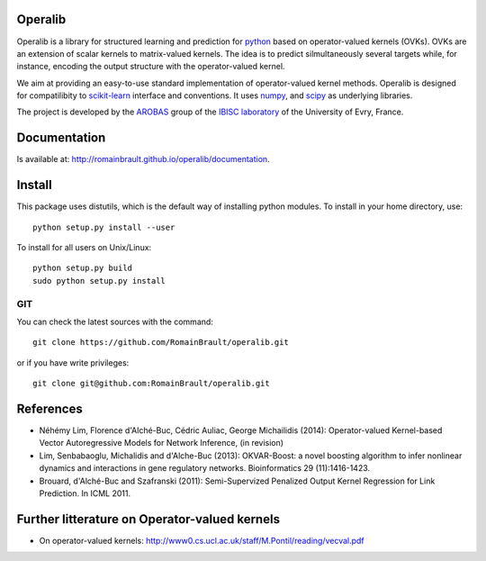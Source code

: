 .. -*- mode: rst -*-

.. |Travis| image:: https://travis-ci.org/RomainBrault/operalib.svg?branch=master
.. _Travis: https://travis-ci.org/RomainBrault/operalib

.. |Coveralls| image:: https://coveralls.io/repos/github/RomainBrault/operalib/badge.svg?branch=master
.. _Coveralls: https://coveralls.io/github/RomainBrault/operalib?branch=master

.. |CircleCI| image:: https://circleci.com/gh/RomainBrault/operalib/tree/master.svg?style=shield&circle-token=:circle-token
.. _CircleCI: https://circleci.com/gh/RomainBrault/operalib

.. |Python27| image:: https://img.shields.io/badge/python-2.7-blue.svg
.. _Python27: https://github.com/RomainBrault/operalib

.. |Python35| image:: https://img.shields.io/badge/python-3.5-blue.svg
.. _Python35: https://github.com/RomainBrault/operalib

Operalib
========
|Travis|_ |Coveralls|_ |CircleCI|_ |Python27|_ |Python35|_

Operalib is a library for structured learning and prediction for
`python <https://www.python.org>`_ based on operator-valued kernels (OVKs).
OVKs are an extension of scalar kernels to matrix-valued kernels.
The idea is to predict silmultaneously several targets while, for instance,
encoding the output structure with the operator-valued kernel.

We aim at providing an easy-to-use standard implementation of operator-valued
kernel methods. Operalib is designed for compatilibity to
`scikit-learn <http://scikit-learn.org>`_ interface and conventions.
It uses `numpy <http://www.numpy.org>`_, and
`scipy <http://www.scipy.org>`_ as underlying libraries.

The project is developed by the
`AROBAS <https://www.ibisc.univ-evry.fr/arobas>`_ group of the
`IBISC laboratory <https://www.ibisc.univ-evry.fr/en/start>`_ of the
University of Evry, France.

Documentation
========
Is available at: http://romainbrault.github.io/operalib/documentation.

Install
=======
This package uses distutils, which is the default way of installing
python modules. To install in your home directory, use::

  python setup.py install --user

To install for all users on Unix/Linux::

  python setup.py build
  sudo python setup.py install

.. For more detailed installation instructions,
.. see the web page http://scikit-learn.org/stable/install.html

GIT
~~~

You can check the latest sources with the command::

    git clone https://github.com/RomainBrault/operalib.git

or if you have write privileges::

    git clone git@github.com:RomainBrault/operalib.git

References
========
* Néhémy Lim, Florence d'Alché-Buc, Cédric Auliac, George Michailidis (2014): Operator-valued Kernel-based Vector Autoregressive Models for Network Inference, (in revision)
* Lim, Senbabaoglu, Michalidis and d'Alche-Buc (2013): OKVAR-Boost: a novel boosting algorithm to infer nonlinear dynamics and interactions in gene regulatory networks. Bioinformatics 29 (11):1416-1423.
* Brouard, d'Alché-Buc and Szafranski (2011): Semi-Supervized Penalized Output Kernel Regression for Link Prediction. In ICML 2011.


Further litterature on Operator-valued kernels
========
- On operator-valued kernels: http://www0.cs.ucl.ac.uk/staff/M.Pontil/reading/vecval.pdf
